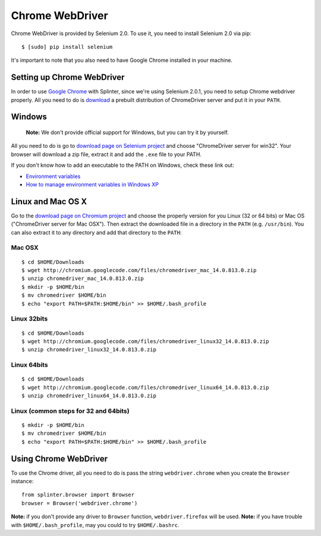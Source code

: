 .. meta::
    :description: How to use splinter with Chrome webdriver
    :keywords: splinter, python, tutorial, how to install, installation, chrome, selenium

++++++++++++++++
Chrome WebDriver
++++++++++++++++

Chrome WebDriver is provided by Selenium 2.0. To use it, you need to install Selenium 2.0 via pip:

.. highlight:: bash

::

    $ [sudo] pip install selenium

It's important to note that you also need to have Google Chrome installed in your machine.

Setting up Chrome WebDriver
---------------------------

In order to use `Google Chrome <http://google.com/chrome>`_ with Splinter, since we're using Selenium 2.0.1,
you need to setup Chrome webdriver properly. All you need to do is `download <http://code.google.com/p/chromium/downloads/list>`_
a prebuilt distribution of ChromeDriver server and put it in your ``PATH``.

Windows
-------

    **Note:** We don't provide official support for Windows, but you can try it by yourself.

All you need to do is go to `download page on Selenium project <http://code.google.com/p/chromium/downloads/list>`_ and choose
"ChromeDriver server for win32". Your browser will download a zip file, extract it and add the ``.exe`` file to your PATH.

If you don't know how to add an executable to the PATH on Windows, check these link out:

* `Environment variables <http://msdn.microsoft.com/en-us/library/ms682653.aspx>`_
* `How to manage environment variables in Windows XP <http://support.microsoft.com/kb/310519>`_

Linux and Mac OS X
------------------

Go to the `download page on Chromium project <http://code.google.com/p/chromium/downloads/list>`_ and choose
the properly version for you Linux (32 or 64 bits) or Mac OS ("ChromeDriver server for Mac OSX"). Then extract the
downloaded file in a directory in the ``PATH`` (e.g. ``/usr/bin``). You can also extract it to any directory
and add that directory to the ``PATH``:


Mac OSX
=======

.. highlight:: bash

::

    $ cd $HOME/Downloads
    $ wget http://chromium.googlecode.com/files/chromedriver_mac_14.0.813.0.zip
    $ unzip chromedriver_mac_14.0.813.0.zip
    $ mkdir -p $HOME/bin
    $ mv chromedriver $HOME/bin
    $ echo "export PATH=$PATH:$HOME/bin" >> $HOME/.bash_profile


Linux 32bits
============

.. highlight:: bash

::

    $ cd $HOME/Downloads
    $ wget http://chromium.googlecode.com/files/chromedriver_linux32_14.0.813.0.zip
    $ unzip chromedriver_linux32_14.0.813.0.zip


Linux 64bits
============

.. highlight:: bash

::

    $ cd $HOME/Downloads
    $ wget http://chromium.googlecode.com/files/chromedriver_linux64_14.0.813.0.zip
    $ unzip chromedriver_linux64_14.0.813.0.zip


Linux (common steps for 32 and 64bits)
======================================

.. highlight:: bash

::

    $ mkdir -p $HOME/bin
    $ mv chromedriver $HOME/bin
    $ echo "export PATH=$PATH:$HOME/bin" >> $HOME/.bash_profile


Using Chrome WebDriver
----------------------

To use the Chrome driver, all you need to do is pass the string ``webdriver.chrome`` when you create
the ``Browser`` instance:

.. highlight:: python

::

    from splinter.browser import Browser
    browser = Browser('webdriver.chrome')

**Note:** if you don't provide any driver to ``Browser`` function, ``webdriver.firefox`` will be used.
**Note:** if you have trouble with ``$HOME/.bash_profile``, may you could to try ``$HOME/.bashrc``.
